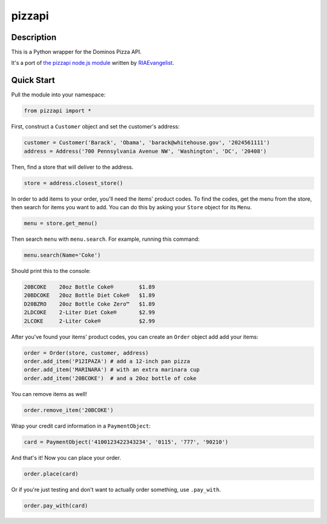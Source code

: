 pizzapi
=======

Description
-----------

This is a Python wrapper for the Dominos Pizza API.

It's a port of `the pizzapi node.js module <https://github.com/RIAEvangelist/node-dominos-pizza-api>`_ written by `RIAEvangelist <https://github.com/RIAEvangelist>`_.

Quick Start
-----------

Pull the module into your namespace:

.. code-block:: python

    from pizzapi import *

First, construct a ``Customer`` object and set the customer's address:

.. code-block:: python

    customer = Customer('Barack', 'Obama', 'barack@whitehouse.gov', '2024561111')
    address = Address('700 Pennsylvania Avenue NW', 'Washington', 'DC', '20408')

Then, find a store that will deliver to the address.

.. code-block:: python

    store = address.closest_store()

In order to add items to your order, you'll need the items' product codes.
To find the codes, get the menu from the store, then search for items you want to add.
You can do this by asking your ``Store`` object for its ``Menu``.

.. code-block:: python

    menu = store.get_menu()

Then search ``menu`` with ``menu.search``. For example, running this command:

.. code-block:: python

    menu.search(Name='Coke')

Should print this to the console:

.. code-block:: text

    20BCOKE    20oz Bottle Coke®        $1.89
    20BDCOKE   20oz Bottle Diet Coke®   $1.89
    D20BZRO    20oz Bottle Coke Zero™   $1.89
    2LDCOKE    2-Liter Diet Coke®       $2.99
    2LCOKE     2-Liter Coke®            $2.99

After you've found your items' product codes, you can create an ``Order`` object add add your items:

.. code-block:: python

    order = Order(store, customer, address)
    order.add_item('P12IPAZA') # add a 12-inch pan pizza
    order.add_item('MARINARA') # with an extra marinara cup
    order.add_item('20BCOKE')  # and a 20oz bottle of coke

You can remove items as well!

.. code-block:: python

    order.remove_item('20BCOKE')

Wrap your credit card information in a ``PaymentObject``:

.. code-block:: python

    card = PaymentObject('4100123422343234', '0115', '777', '90210')

And that's it! Now you can place your order.

.. code-block:: python

    order.place(card)

Or if you're just testing and don't want to actually order something, use ``.pay_with``.

.. code-block:: python

    order.pay_with(card)
